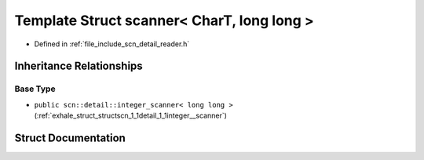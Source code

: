 .. _exhale_struct_structscn_1_1scanner_3_01_char_t_00_01long_01long_01_4:

Template Struct scanner< CharT, long long >
===========================================

- Defined in :ref:`file_include_scn_detail_reader.h`


Inheritance Relationships
-------------------------

Base Type
*********

- ``public scn::detail::integer_scanner< long long >`` (:ref:`exhale_struct_structscn_1_1detail_1_1integer__scanner`)


Struct Documentation
--------------------


.. doxygenstruct:: scn::scanner< CharT, long long >
   :members:
   :protected-members:
   :undoc-members: